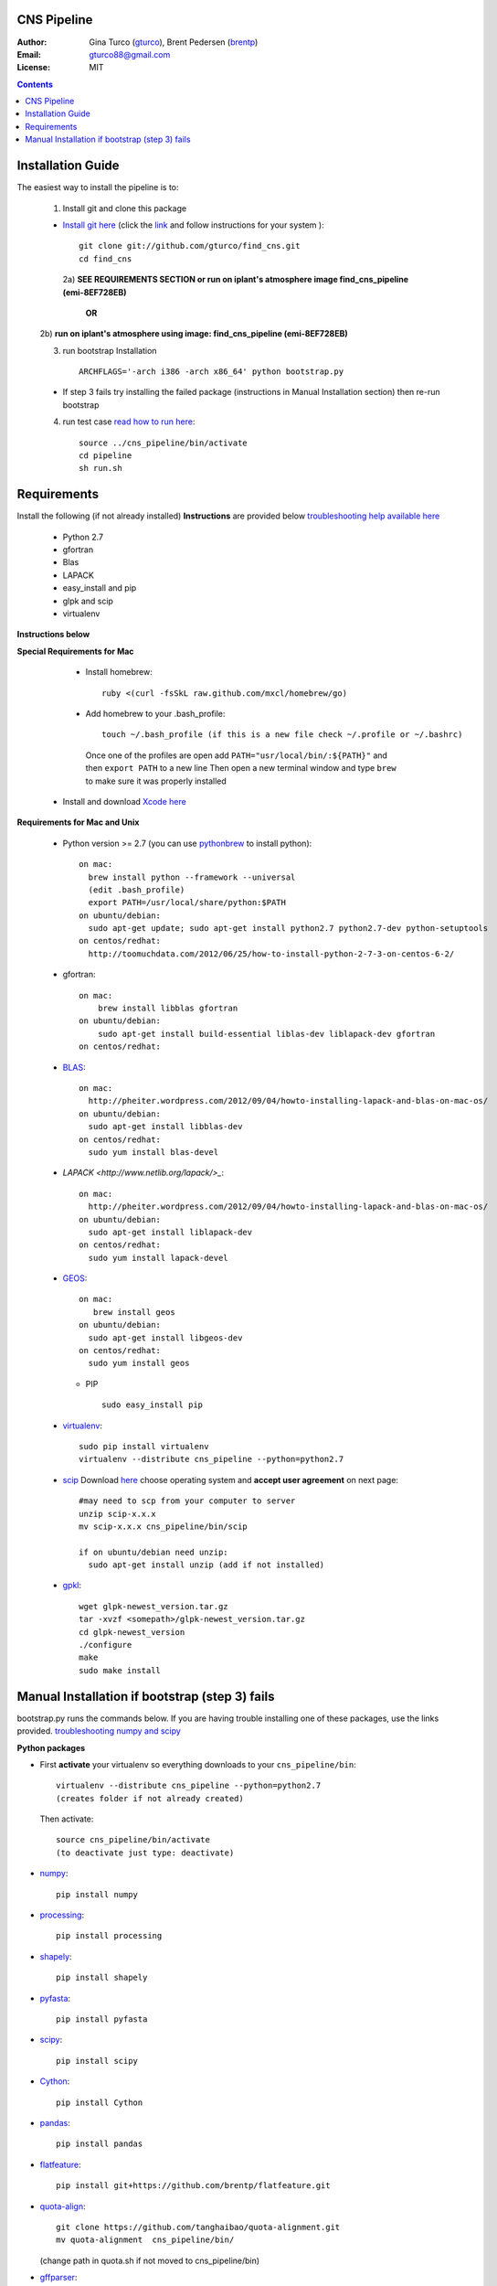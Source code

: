 CNS Pipeline
============
:Author: Gina Turco (`gturco <https://github.com/gturco>`_), Brent Pedersen (`brentp <http://github.com/brentp>`_)
:Email: gturco88@gmail.com
:License: MIT
.. contents ::

Installation Guide
=================

The easiest way to install the pipeline is to:

  1) Install git and clone this package
  
  + `Install git here <http://git-scm.com/downloads>`_ (click the `link <http://git-scm.com/downloads>`_ and follow instructions for your system )::

       git clone git://github.com/gturco/find_cns.git
       cd find_cns
  
   2a) **SEE REQUIREMENTS SECTION or run on iplant's atmosphere image find_cns_pipeline (emi-8EF728EB)**
       
     **OR**
  
  2b) **run on iplant's atmosphere using image: find_cns_pipeline (emi-8EF728EB)**
  
  3) run bootstrap Installation ::

         ARCHFLAGS='-arch i386 -arch x86_64' python bootstrap.py
  
  + If step 3 fails try installing the failed package (instructions in Manual Installation section) then re-run bootstrap

  4) run test case `read how to run here <https://github.com/gturco/find_cns/blob/master/README.rst#id4>`_::
        
       source ../cns_pipeline/bin/activate
       cd pipeline
       sh run.sh 


Requirements
=============
Install the following (if not already installed) 
**Instructions** are provided below `troubleshooting help available here <http://www.thisisthegreenroom.com/2011/installing-python-numpy-scipy-matplotlib-and-ipython-on-lion/>`_

     - Python 2.7
     - gfortran
     - Blas
     - LAPACK
     - easy_install and pip
     - glpk and scip
     - virtualenv
**Instructions below**

**Special Requirements for Mac**

   + Install homebrew::

      ruby <(curl -fsSkL raw.github.com/mxcl/homebrew/go)

   + Add homebrew to your .bash_profile::

      touch ~/.bash_profile (if this is a new file check ~/.profile or ~/.bashrc)
    Once one of the profiles are open add ``PATH="usr/local/bin/:${PATH}"`` and then ``export PATH`` to a new line
    Then open a new terminal window and type ``brew`` to make sure it was properly installed

  + Install and download `Xcode here <https://itunes.apple.com/us/app/xcode/id497799835?ls=1&mt=12>`_

**Requirements for Mac and Unix**

  + Python version >= 2.7 (you can use `pythonbrew <https://github.com/utahta/pythonbrew/>`_ to install python)::
        
        on mac:
          brew install python --framework --universal
          (edit .bash_profile)
          export PATH=/usr/local/share/python:$PATH
        on ubuntu/debian:
          sudo apt-get update; sudo apt-get install python2.7 python2.7-dev python-setuptools
        on centos/redhat:
          http://toomuchdata.com/2012/06/25/how-to-install-python-2-7-3-on-centos-6-2/

  + gfortran::

        on mac:
            brew install libblas gfortran
        on ubuntu/debian:
            sudo apt-get install build-essential liblas-dev liblapack-dev gfortran
        on centos/redhat:

  + `BLAS <http://www.netlib.org/blas/>`_::
      
        on mac:
          http://pheiter.wordpress.com/2012/09/04/howto-installing-lapack-and-blas-on-mac-os/
        on ubuntu/debian:
          sudo apt-get install libblas-dev
        on centos/redhat:
          sudo yum install blas-devel

  + `LAPACK <http://www.netlib.org/lapack/>_`::

      on mac:
        http://pheiter.wordpress.com/2012/09/04/howto-installing-lapack-and-blas-on-mac-os/
      on ubuntu/debian:
        sudo apt-get install liblapack-dev
      on centos/redhat:
        sudo yum install lapack-devel

  + `GEOS <http://trac.osgeo.org/geos/>`_::

        on mac:
           brew install geos
        on ubuntu/debian:
          sudo apt-get install libgeos-dev
        on centos/redhat:
          sudo yum install geos

    + PIP ::
      
        sudo easy_install pip
 
  + `virtualenv <http://pypi.python.org/pypi/virtualenv/>`_::

        sudo pip install virtualenv
        virtualenv --distribute cns_pipeline --python=python2.7

  + `scip <http://scip.zib.de/download.shtml>`_ Download `here <http://scip.zib.de/download.shtml>`_ choose operating system and **accept user agreement** on next page::
        
        #may need to scp from your computer to server
        unzip scip-x.x.x
        mv scip-x.x.x cns_pipeline/bin/scip

        if on ubuntu/debian need unzip:
          sudo apt-get install unzip (add if not installed)

  + `gpkl <ftp://ftp.gnu.org/gnu/glpk/>`_::
      
        wget glpk-newest_version.tar.gz
        tar -xvzf <somepath>/glpk-newest_version.tar.gz
        cd glpk-newest_version
        ./configure
        make
        sudo make install


      
Manual Installation if bootstrap (step 3) fails
===================================
bootstrap.py runs the  commands below.  If you are having trouble installing one of these packages,  use the links provided.
`troubleshooting numpy and scipy <http://www.thisisthegreenroom.com/2011/installing-python-numpy-scipy-matplotlib-and-ipython-on-lion/>`_


**Python packages**

- First **activate** your virtualenv so everything downloads to your  ``cns_pipeline/bin``::
      
    virtualenv --distribute cns_pipeline --python=python2.7
    (creates folder if not already created)
  
  Then activate::

     source cns_pipeline/bin/activate
     (to deactivate just type: deactivate)

- `numpy <http://www.scipy.org/Download/>`_::

    pip install numpy

- `processing <http://pypi.python.org/pypi/processing/>`_::

    pip install processing

- `shapely <http://toblerity.github.com/shapely/manual.html>`_::

    pip install shapely

- `pyfasta <http://pypi.python.org/pypi/pyfasta/>`_::

    pip install pyfasta

- `scipy <http://www.scipy.org/Installing_SciPy/>`_::

    pip install scipy

- `Cython <http://www.cython.org/#download>`_::

    pip install Cython

- `pandas <http://pandas.pydata.org/>`_::

    pip install pandas

- `flatfeature <https://github.com/brentp/flatfeature.git>`_::

    pip install git+https://github.com/brentp/flatfeature.git

- `quota-align <https://github.com/tanghaibao/quota-alignment>`_::
  
    git clone https://github.com/tanghaibao/quota-alignment.git 
    mv quota-alignment  cns_pipeline/bin/
  (change path in quota.sh if not moved to cns_pipeline/bin)



- `gffparser <https://github.com/chapmanb/bcbb/tree/master/gff>`_::

    git clone https://github.com/chapmanb/bcbb.git
    cd gff
    python setup.py install

- `bpbio <http://code.google.com/p/bpbio/>`_::

    cd pipeline/coann/brents_bpbio/biostuff/
    python setup.py install
    cd pipeline/coann/brents_bpbio/blasttools/blast_misc/
    python setup.py install
    cd pipeline/coann/brents_bpbio/biostuff/co-anno/
    python setup.py install


**C packages**

-if on mac::

    brew install wget

- `(NON-blast+) blast <ftp://ftp.ncbi.nlm.nih.gov/blast/executables/release/LATEST/>`_
   download latest blast from  ftp://ftp.ncbi.nlm.nih.gov/blast/executables/release/LATEST/::

    wget ftp://ftp.ncbi.nlm.nih.gov/blast/executables/release/2.2.5/blast-2.2.5-ia32-linux.tar.gz
    tar -xvzf <somepath>/blast-X.X.X-XXXX.tar.gz
    mv <somepath>/blast-XX.X.X/ cns_pipeline/bin/ #(change path in run.sh file if diff)

- `lastz <http://www.bx.psu.edu/~rsharris/lastz/newer/>`_
   (`install instructions <http://www.bx.psu.edu/miller_lab/dist/README.lastz-1.02.00/README.lastz-1.02.00a.html#install>`_ ) and adjust path in quota.sh)::

    wget http://www.bx.psu.edu/~rsharris/lastz/newer/lastz-1.03.02.tar.gz
    tar -xvzf <somepath>/lastz-distribute-X.XX.XX.tar.gz
    cd <somepath>/lastz-distrib-X.XX.XX/src
    make
    LASTZ_INSTALL=/usr/local/bin/ make install

